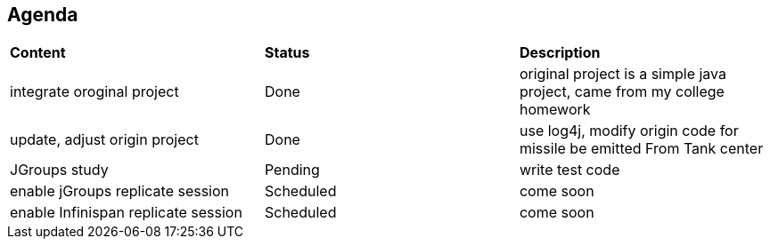 Agenda
------

|=========================================================
|*Content*                            |*Status*     |*Description*
|integrate oroginal project           |Done         | original project is a simple java project, came from my college homework
|update, adjust origin project        |Done         | use log4j, modify origin code for missile be emitted From Tank center
|JGroups study                        |Pending      | write test code
|enable jGroups replicate session     |Scheduled    | come soon
|enable Infinispan replicate session  |Scheduled    | come soon
|=========================================================

